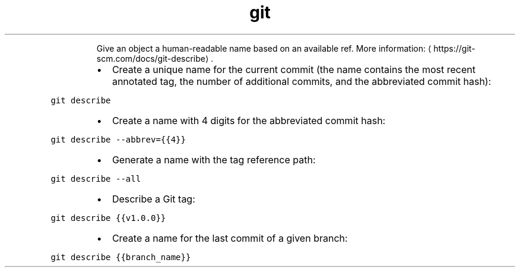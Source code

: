 .TH git describe
.PP
.RS
Give an object a human\-readable name based on an available ref.
More information: \[la]https://git-scm.com/docs/git-describe\[ra]\&.
.RE
.RS
.IP \(bu 2
Create a unique name for the current commit (the name contains the most recent annotated tag, the number of additional commits, and the abbreviated commit hash):
.RE
.PP
\fB\fCgit describe\fR
.RS
.IP \(bu 2
Create a name with 4 digits for the abbreviated commit hash:
.RE
.PP
\fB\fCgit describe \-\-abbrev={{4}}\fR
.RS
.IP \(bu 2
Generate a name with the tag reference path:
.RE
.PP
\fB\fCgit describe \-\-all\fR
.RS
.IP \(bu 2
Describe a Git tag:
.RE
.PP
\fB\fCgit describe {{v1.0.0}}\fR
.RS
.IP \(bu 2
Create a name for the last commit of a given branch:
.RE
.PP
\fB\fCgit describe {{branch_name}}\fR
